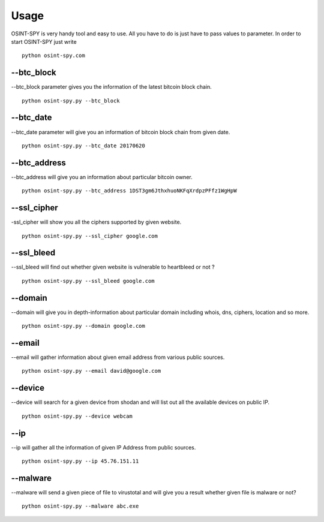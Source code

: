 Usage
=====

OSINT-SPY is very handy tool and easy to use.
All you have to do is just have to pass values to parameter.
In order to start OSINT-SPY just write
::

    python osint-spy.com


--btc_block
^^^^^^^^^^^

--btc_block parameter gives you the information
of the latest bitcoin block chain.
::

    python osint-spy.py --btc_block


--btc_date
^^^^^^^^^^
--btc_date parameter will give you an information
of bitcoin block chain from given date.
::

    python osint-spy.py --btc_date 20170620


--btc_address
^^^^^^^^^^^^^
--btc_address will give you an information
about particular bitcoin owner.
::

    python osint-spy.py --btc_address 1DST3gm6JthxhuoNKFqXrdpzPFfz1WgHpW


--ssl_cipher
^^^^^^^^^^^^
-ssl_cipher will show you all the ciphers
supported by given website.
::

    python osint-spy.py --ssl_cipher google.com


--ssl_bleed
^^^^^^^^^^^
--ssl_bleed will find out whether given website
is vulnerable to heartbleed or not ?
::

    python osint-spy.py --ssl_bleed google.com


--domain
^^^^^^^^
--domain will give you in depth-information about
particular domain including whois, dns, ciphers,
location and so more.
::

    python osint-spy.py --domain google.com


--email
^^^^^^^
--email will gather information about given
email address from various public sources.
::

    python osint-spy.py --email david@google.com


--device
^^^^^^^^
--device will search for a given device from
shodan and will list out all the available
devices on public IP.
::

    python osint-spy.py --device webcam


--ip
^^^^
--ip will gather all the information of given
IP Address from public sources.
::

    python osint-spy.py --ip 45.76.151.11


--malware
^^^^^^^^^
--malware will send a given piece of file to
virustotal and will give you a result whether given file
is malware or not?
::

    python osint-spy.py --malware abc.exe


